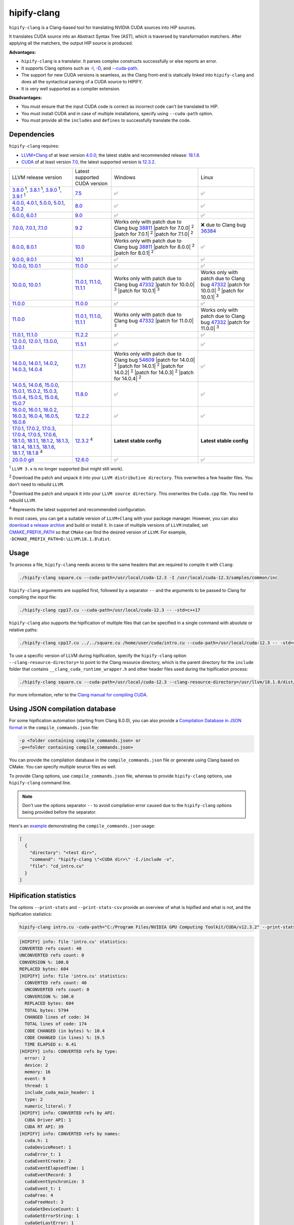 .. meta::
   :description: Tools to automatically translate CUDA source code into portable HIP C++
   :keywords: HIPIFY, ROCm, library, tool, CUDA, CUDA2HIP, hipify-clang, hipify-perl

.. _hipify-clang:

**************************************************************************
hipify-clang
**************************************************************************

``hipify-clang`` is a Clang-based tool for translating NVIDIA CUDA sources into HIP sources.

It translates CUDA source into an Abstract Syntax Tree (AST), which is traversed by transformation
matchers. After applying all the matchers, the output HIP source is produced.

**Advantages:**

- ``hipify-clang`` is a translator. It parses complex constructs successfully or else reports an error.
- It supports Clang options such as
  `-I <https://clang.llvm.org/docs/ClangCommandLineReference.html#include-path-management>`_,
  `-D <https://clang.llvm.org/docs/ClangCommandLineReference.html#preprocessor-options>`_, and
  `--cuda-path <https://clang.llvm.org/docs/ClangCommandLineReference.html#cmdoption-clang-cuda-path>`_.
- The support for new CUDA versions is seamless, as the Clang front-end is statically linked into
  ``hipify-clang`` and does all the syntactical parsing of a CUDA source to HIPIFY.
- It is very well supported as a compiler extension.

**Disadvantages:**

- You must ensure that the input CUDA code is correct as incorrect code can't be translated to HIP.
- You must install CUDA and in case of multiple installations, specify using ``--cuda-path`` option.
- You must provide all the ``includes`` and ``defines`` to successfully translate the code.

Dependencies
================

``hipify-clang`` requires:

* `LLVM+Clang <http://releases.llvm.org>`_ of at least version
  `4.0.0 <http://releases.llvm.org/download.html#4.0.0>`_; the latest stable and recommended release:
  `18.1.8 <https://github.com/llvm/llvm-project/releases/tag/llvmorg-18.1.8>`_.

* `CUDA <https://developer.nvidia.com/cuda-downloads>`_ of at least version
  `7.0 <https://developer.nvidia.com/cuda-toolkit-70>`_, the latest supported version is
  `12.3.2 <https://developer.nvidia.com/cuda-downloads>`_.

.. list-table::

  * - LLVM release version
    - Latest supported CUDA version
    - Windows
    - Linux
  * - `3.8.0 <http://releases.llvm.org/download.html#3.8.0>`_ :sup:`1`,
      `3.8.1 <http://releases.llvm.org/download.html#3.8.1>`_ :sup:`1`,
      `3.9.0 <http://releases.llvm.org/download.html#3.9.0>`_ :sup:`1`,
      `3.9.1 <http://releases.llvm.org/download.html#3.9.1>`_ :sup:`1`
    - `7.5 <https://developer.nvidia.com/cuda-75-downloads-archive>`_
    - ✅
    - ✅
  * - `4.0.0 <http://releases.llvm.org/download.html#4.0.0>`_,
      `4.0.1 <http://releases.llvm.org/download.html#4.0.1>`_,
      `5.0.0 <http://releases.llvm.org/download.html#5.0.0>`_,
      `5.0.1 <http://releases.llvm.org/download.html#5.0.1>`_,
      `5.0.2 <http://releases.llvm.org/download.html#5.0.2>`_
    - `8.0 <https://developer.nvidia.com/cuda-80-ga2-download-archive>`_
    - ✅
    - ✅
  * - `6.0.0 <http://releases.llvm.org/download.html#6.0.0>`_,
      `6.0.1 <http://releases.llvm.org/download.html#6.0.1>`_
    - `9.0 <https://developer.nvidia.com/cuda-90-download-archive>`_
    - ✅
    - ✅
  * - `7.0.0 <http://releases.llvm.org/download.html#7.0.0>`_,
      `7.0.1 <http://releases.llvm.org/download.html#7.0.1>`_,
      `7.1.0 <http://releases.llvm.org/download.html#7.1.0>`_
    - `9.2 <https://developer.nvidia.com/cuda-92-download-archive>`_
    - Works only with patch due to Clang bug `38811 <https://bugs.llvm.org/show_bug.cgi?id=38811>`_
      |patch for 7.0.0| :sup:`2`
      |patch for 7.0.1| :sup:`2`
      |patch for 7.1.0| :sup:`2`
    - ❌ due to Clang bug `36384 <https://bugs.llvm.org/show_bug.cgi?id=36384">`_
  * - `8.0.0 <http://releases.llvm.org/download.html#8.0.0>`_,
      `8.0.1 <http://releases.llvm.org/download.html#8.0.1>`_
    - `10.0 <https://developer.nvidia.com/cuda-10.0-download-archive>`_
    - Works only with patch due to Clang bug `38811 <https://bugs.llvm.org/show_bug.cgi?id=38811>`_
      |patch for 8.0.0| :sup:`2`
      |patch for 8.0.1| :sup:`2`
    - ✅
  * - `9.0.0 <http://releases.llvm.org/download.html#9.0.0>`_,
      `9.0.1 <http://releases.llvm.org/download.html#9.0.1>`_
    - `10.1 <https://developer.nvidia.com/cuda-10.1-download-archive-update2>`_
    - ✅
    - ✅
  * - `10.0.0 <https://github.com/llvm/llvm-project/releases/tag/llvmorg-10.0.0>`_,
      `10.0.1 <https://github.com/llvm/llvm-project/releases/tag/llvmorg-10.0.1>`_
    - `11.0.0 <https://developer.nvidia.com/cuda-11.0-download-archive>`_
    - ✅
    - ✅
  * - `10.0.0 <https://github.com/llvm/llvm-project/releases/tag/llvmorg-10.0.0>`_,
      `10.0.1 <https://github.com/llvm/llvm-project/releases/tag/llvmorg-10.0.1>`_
    - `11.0.1 <https://developer.nvidia.com/cuda-11-0-1-download-archive>`_,
      `11.1.0 <https://developer.nvidia.com/cuda-11.1.0-download-archive>`_,
      `11.1.1 <https://developer.nvidia.com/cuda-11.1.1-download-archive>`_
    - Works only with patch due to Clang bug `47332 <https://bugs.llvm.org/show_bug.cgi?id=47332>`_
      |patch for 10.0.0| :sup:`3`
      |patch for 10.0.1| :sup:`3`
    - Works only with patch due to Clang bug `47332 <https://bugs.llvm.org/show_bug.cgi?id=47332>`_
      |patch for 10.0.0| :sup:`3`
      |patch for 10.0.1| :sup:`3`
  * - `11.0.0 <https://github.com/llvm/llvm-project/releases/tag/llvmorg-11.0.0>`_
    - `11.0.0 <https://developer.nvidia.com/cuda-11.0-download-archive>`_
    - ✅
    - ✅
  * - `11.0.0 <https://github.com/llvm/llvm-project/releases/tag/llvmorg-11.0.0>`_
    - `11.0.1 <https://developer.nvidia.com/cuda-11-0-1-download-archive>`_,
      `11.1.0 <https://developer.nvidia.com/cuda-11.1.0-download-archive>`_,
      `11.1.1 <https://developer.nvidia.com/cuda-11.1.1-download-archive>`_
    - Works only with patch due to Clang bug `47332 <https://bugs.llvm.org/show_bug.cgi?id=47332>`_
      |patch for 11.0.0| :sup:`3`
    - Works only with patch due to Clang bug `47332 <https://bugs.llvm.org/show_bug.cgi?id=47332>`_
      |patch for 11.0.0| :sup:`3`
  * - `11.0.1 <https://github.com/llvm/llvm-project/releases/tag/llvmorg-11.0.1>`_,
      `11.1.0 <https://github.com/llvm/llvm-project/releases/tag/llvmorg-11.1.0>`_
    - `11.2.2 <https://developer.nvidia.com/cuda-11-2-2-download-archive>`_
    - ✅
    - ✅
  * - `12.0.0 <https://github.com/llvm/llvm-project/releases/tag/llvmorg-12.0.0>`_,
      `12.0.1 <https://github.com/llvm/llvm-project/releases/tag/llvmorg-12.0.1>`_,
      `13.0.0 <https://github.com/llvm/llvm-project/releases/tag/llvmorg-13.0.0>`_,
      `13.0.1 <https://github.com/llvm/llvm-project/releases/tag/llvmorg-13.0.1>`_
    - `11.5.1 <https://developer.nvidia.com/cuda-11-5-1-download-archive>`_
    - ✅
    - ✅
  * - `14.0.0 <https://github.com/llvm/llvm-project/releases/tag/llvmorg-14.0.0>`_,
      `14.0.1 <https://github.com/llvm/llvm-project/releases/tag/llvmorg-14.0.1>`_,
      `14.0.2 <https://github.com/llvm/llvm-project/releases/tag/llvmorg-14.0.2>`_,
      `14.0.3 <https://github.com/llvm/llvm-project/releases/tag/llvmorg-14.0.3>`_,
      `14.0.4 <https://github.com/llvm/llvm-project/releases/tag/llvmorg-14.0.4>`_
    - `11.7.1 <https://developer.nvidia.com/cuda-11-7-1-download-archive>`_
    - Works only with patch due to Clang bug `54609 <https://github.com/llvm/llvm-project/issues/54609>`_
      |patch for 14.0.0| :sup:`2`
      |patch for 14.0.1| :sup:`2`
      |patch for 14.0.2| :sup:`2`
      |patch for 14.0.3| :sup:`2`
      |patch for 14.0.4| :sup:`2`
    - ✅
  * - `14.0.5 <https://github.com/llvm/llvm-project/releases/tag/llvmorg-14.0.5>`_,
      `14.0.6 <https://github.com/llvm/llvm-project/releases/tag/llvmorg-14.0.6>`_,
      `15.0.0 <https://github.com/llvm/llvm-project/releases/tag/llvmorg-15.0.0>`_,
      `15.0.1 <https://github.com/llvm/llvm-project/releases/tag/llvmorg-15.0.1>`_,
      `15.0.2 <https://github.com/llvm/llvm-project/releases/tag/llvmorg-15.0.2>`_,
      `15.0.3 <https://github.com/llvm/llvm-project/releases/tag/llvmorg-15.0.3>`_,
      `15.0.4 <https://github.com/llvm/llvm-project/releases/tag/llvmorg-15.0.4>`_,
      `15.0.5 <https://github.com/llvm/llvm-project/releases/tag/llvmorg-15.0.5>`_,
      `15.0.6 <https://github.com/llvm/llvm-project/releases/tag/llvmorg-15.0.6>`_,
      `15.0.7 <https://github.com/llvm/llvm-project/releases/tag/llvmorg-15.0.7>`_
    - `11.8.0 <https://developer.nvidia.com/cuda-11-8-0-download-archive>`_
    - ✅
    - ✅
  * - `16.0.0 <https://github.com/llvm/llvm-project/releases/tag/llvmorg-16.0.0>`_,
      `16.0.1 <https://github.com/llvm/llvm-project/releases/tag/llvmorg-16.0.1>`_,
      `16.0.2 <https://github.com/llvm/llvm-project/releases/tag/llvmorg-16.0.2>`_,
      `16.0.3 <https://github.com/llvm/llvm-project/releases/tag/llvmorg-16.0.3>`_,
      `16.0.4 <https://github.com/llvm/llvm-project/releases/tag/llvmorg-16.0.4>`_,
      `16.0.5 <https://github.com/llvm/llvm-project/releases/tag/llvmorg-16.0.5>`_,
      `16.0.6 <https://github.com/llvm/llvm-project/releases/tag/llvmorg-16.0.6>`_
    - `12.2.2 <https://developer.nvidia.com/cuda-12-2-2-download-archive>`_
    - ✅
    - ✅
  * - `17.0.1 <https://github.com/llvm/llvm-project/releases/tag/llvmorg-17.0.1>`_,
      `17.0.2 <https://github.com/llvm/llvm-project/releases/tag/llvmorg-17.0.2>`_,
      `17.0.3 <https://github.com/llvm/llvm-project/releases/tag/llvmorg-17.0.3>`_,
      `17.0.4 <https://github.com/llvm/llvm-project/releases/tag/llvmorg-17.0.4>`_,
      `17.0.5 <https://github.com/llvm/llvm-project/releases/tag/llvmorg-17.0.5>`_,
      `17.0.6 <https://github.com/llvm/llvm-project/releases/tag/llvmorg-17.0.6>`_,
      `18.1.0 <https://github.com/llvm/llvm-project/releases/tag/llvmorg-18.1.0>`_,
      `18.1.1 <https://github.com/llvm/llvm-project/releases/tag/llvmorg-18.1.1>`_,
      `18.1.2 <https://github.com/llvm/llvm-project/releases/tag/llvmorg-18.1.2>`_,
      `18.1.3 <https://github.com/llvm/llvm-project/releases/tag/llvmorg-18.1.3>`_,
      `18.1.4 <https://github.com/llvm/llvm-project/releases/tag/llvmorg-18.1.4>`_,
      `18.1.5 <https://github.com/llvm/llvm-project/releases/tag/llvmorg-18.1.5>`_,
      `18.1.6 <https://github.com/llvm/llvm-project/releases/tag/llvmorg-18.1.6>`_,
      `18.1.7 <https://github.com/llvm/llvm-project/releases/tag/llvmorg-18.1.7>`_,
      `18.1.8 <https://github.com/llvm/llvm-project/releases/tag/llvmorg-18.1.8>`_ :sup:`4`
    - `12.3.2 <https://developer.nvidia.com/cuda-downloads>`_ :sup:`4`
    - **Latest stable config**
    - **Latest stable config**
  * - `20.0.0 git <https://github.com/llvm/llvm-project>`_
    - `12.6.0 <https://developer.nvidia.com/cuda-12-6-0-download-archive>`_
    - ✅
    - ✅

.. |patch for 7.0.0| replace::
  :download:`patch for 7.0.0 <./data/patches/patch_for_clang_7.0.0_bug_38811.zip>`
.. |patch for 7.0.1| replace::
  :download:`patch for 7.0.1 <./data/patches/patch_for_clang_7.0.1_bug_38811.zip>`
.. |patch for 7.1.0| replace::
  :download:`patch for 7.1.0 <./data/patches/patch_for_clang_7.1.0_bug_38811.zip>`
.. |patch for 8.0.0| replace::
  :download:`patch for 8.0.0 <./data/patches/patch_for_clang_8.0.0_bug_38811.zip>`
.. |patch for 8.0.1| replace::
  :download:`patch for 8.0.1 <./data/patches/patch_for_clang_8.0.1_bug_38811.zip>`
.. |patch for 10.0.0| replace::
  :download:`patch for 10.0.0 <./data/patches/patch_for_clang_10.0.0_bug_47332.zip>`
.. |patch for 10.0.1| replace::
  :download:`patch for 10.0.1 <./data/patches/patch_for_clang_10.0.1_bug_47332.zip>`
.. |patch for 11.0.0| replace::
  :download:`patch for 11.0.0 <./data/patches/patch_for_clang_11.0.0_bug_47332.zip>`
.. |patch for 14.0.0| replace::
  :download:`patch for 14.0.0 <./data/patches/patch_for_clang_14.0.0_bug_54609.zip>`
.. |patch for 14.0.1| replace::
  :download:`patch for 14.0.1 <./data/patches/patch_for_clang_14.0.1_bug_54609.zip>`
.. |patch for 14.0.2| replace::
  :download:`patch for 14.0.2 <./data/patches/patch_for_clang_14.0.2_bug_54609.zip>`
.. |patch for 14.0.3| replace::
  :download:`patch for 14.0.3 <./data/patches/patch_for_clang_14.0.3_bug_54609.zip>`
.. |patch for 14.0.4| replace::
  :download:`patch for 14.0.4 <./data/patches/patch_for_clang_14.0.4_bug_54609.zip>`

:sup:`1` ``LLVM 3.x`` is no longer supported (but might still work).

:sup:`2` Download the patch and unpack it into your ``LLVM distributive directory``. This overwrites a few header files. You don't need to rebuild ``LLVM``.

:sup:`3` Download the patch and unpack it into your ``LLVM source directory``. This overwrites the ``Cuda.cpp`` file. You need to rebuild ``LLVM``.

:sup:`4` Represents the latest supported and recommended configuration.

In most cases, you can get a suitable version of ``LLVM+Clang`` with your package manager. However, you can also
`download a release archive <http://releases.llvm.org/>`_ and build or install it. In case of multiple versions of ``LLVM`` installed, set
`CMAKE_PREFIX_PATH <https://cmake.org/cmake/help/latest/variable/CMAKE_PREFIX_PATH.html>`_ so that
``CMake`` can find the desired version of ``LLVM``. For example, ``-DCMAKE_PREFIX_PATH=D:\LLVM\18.1.8\dist``.

Usage
============================================================

To process a file, ``hipify-clang`` needs access to the same headers that are required to compile it
with ``Clang``:

.. code:: shell

  ./hipify-clang square.cu --cuda-path=/usr/local/cuda-12.3 -I /usr/local/cuda-12.3/samples/common/inc

``hipify-clang`` arguments are supplied first, followed by a separator ``--`` and the arguments to be
passed to Clang for compiling the input file:

.. code:: shell

  ./hipify-clang cpp17.cu --cuda-path=/usr/local/cuda-12.3 -- -std=c++17

``hipify-clang`` also supports the hipification of multiple files that can be specified in a single
command with absolute or relative paths:

.. code:: shell

  ./hipify-clang cpp17.cu ../../square.cu /home/user/cuda/intro.cu --cuda-path=/usr/local/cuda-12.3 -- -std=c++17

To use a specific version of LLVM during hipification, specify the ``hipify-clang`` option
``--clang-resource-directory=`` to point to the Clang resource directory, which is the
parent directory for the ``include`` folder that contains ``__clang_cuda_runtime_wrapper.h`` and other
header files used during the hipification process:

.. code:: shell

  ./hipify-clang square.cu --cuda-path=/usr/local/cuda-12.3 --clang-resource-directory=/usr/llvm/18.1.8/dist/lib/clang/18

For more information, refer to the `Clang manual for compiling CUDA <https://llvm.org/docs/CompileCudaWithLLVM.html#compiling-cuda-code>`_.

Using JSON compilation database
=====================================================

For some hipification automation (starting from Clang 8.0.0), you can also provide a
`Compilation Database in JSON format <https://clang.llvm.org/docs/JSONCompilationDatabase.html>`_
in the ``compile_commands.json`` file:

.. code:: bash

  -p <folder containing compile_commands.json> or
  -p=<folder containing compile_commands.json>

You can provide the compilation database in the ``compile_commands.json`` file or generate using
Clang based on CMake. You can specify multiple source files as well.

To provide Clang options, use ``compile_commands.json`` file, whereas to provide ``hipify-clang`` options, use ``hipify-clang`` command line.

.. note::

  Don't use the options separator ``--`` to avoid compilation error caused due to the ``hipify-clang`` options being
  provided before the separator.

Here's an
`example <https://github.com/ROCm/HIPIFY/blob/amd-staging/tests/unit_tests/compilation_database/compile_commands.json.in>`_
demonstrating the ``compile_commands.json`` usage:

.. code:: json

  [
    {
      "directory": "<test dir>",
      "command": "hipify-clang \"<CUDA dir>\" -I./include -v",
      "file": "cd_intro.cu"
    }
  ]

Hipification statistics
=======================================================

The options ``--print-stats`` and ``--print-stats-csv`` provide an overview of what is hipified and
what is not, and the hipification statistics:

.. code:: cpp

  hipify-clang intro.cu -cuda-path="C:/Program Files/NVIDIA GPU Computing Toolkit/CUDA/v12.3.2" --print-stats

.. code:: cpp

  [HIPIFY] info: file 'intro.cu' statistics:
  CONVERTED refs count: 40
  UNCONVERTED refs count: 0
  CONVERSION %: 100.0
  REPLACED bytes: 604
  [HIPIFY] info: file 'intro.cu' statistics:
    CONVERTED refs count: 40
    UNCONVERTED refs count: 0
    CONVERSION %: 100.0
    REPLACED bytes: 604
    TOTAL bytes: 5794
    CHANGED lines of code: 34
    TOTAL lines of code: 174
    CODE CHANGED (in bytes) %: 10.4
    CODE CHANGED (in lines) %: 19.5
    TIME ELAPSED s: 0.41
  [HIPIFY] info: CONVERTED refs by type:
    error: 2
    device: 2
    memory: 16
    event: 9
    thread: 1
    include_cuda_main_header: 1
    type: 2
    numeric_literal: 7
  [HIPIFY] info: CONVERTED refs by API:
    CUDA Driver API: 1
    CUDA RT API: 39
  [HIPIFY] info: CONVERTED refs by names:
    cuda.h: 1
    cudaDeviceReset: 1
    cudaError_t: 1
    cudaEventCreate: 2
    cudaEventElapsedTime: 1
    cudaEventRecord: 3
    cudaEventSynchronize: 3
    cudaEvent_t: 1
    cudaFree: 4
    cudaFreeHost: 3
    cudaGetDeviceCount: 1
    cudaGetErrorString: 1
    cudaGetLastError: 1
    cudaMalloc: 3
    cudaMemcpy: 6
    cudaMemcpyDeviceToHost: 3
    cudaMemcpyHostToDevice: 3
    cudaSuccess: 1
    cudaThreadSynchronize: 1

.. code-block:: cpp

  hipify-clang intro.cu -cuda-path="C:/Program Files/NVIDIA GPU Computing Toolkit/CUDA/v12.3.2" --print-stats-csv

This generates ``intro.cu.csv`` file with statistics:

.. image:: ./data/csv_statistics.png
  :alt: list of stats


In case of multiple source files, the statistics are provided per file and in total.

For a list of ``hipify-clang`` options, run ``hipify-clang --help``.

Building hipify-clang
=====================================

After cloning the HIPIFY repository (``git clone https://github.com/ROCm/HIPIFY.git``), run the following commands from the HIPIFY root folder.

.. code-block:: bash

  cd .. \
  mkdir build dist \
  cd build

  cmake \
  -DCMAKE_INSTALL_PREFIX=../dist \
  -DCMAKE_BUILD_TYPE=Release \
  ../hipify

  make -j install

To ensure LLVM being found or in case of multiple LLVM instances, specify the path to the root folder containing the LLVM distributive:

.. code-block:: bash

  -DCMAKE_PREFIX_PATH=/usr/llvm/18.1.8/dist

On Windows, specify the following option for CMake in the first place:
``-G "Visual Studio 17 2022"``. 
Build the generated ``hipify-clang.sln`` using
``Visual Studio 17 2022`` instead of ``Make``. See :ref:`Windows testing` for the
supported tools for building.

As debug build type ``-DCMAKE_BUILD_TYPE=Debug`` is supported and tested, it is recommended to build ``LLVM+Clang``
in ``debug`` mode.

Also, 64-bit build mode (``-Thost=x64`` on Windows) is supported, hence it is recommended to build ``LLVM+Clang`` in
64-bit mode.

You can find the binary at ``./dist/hipify-clang`` or at the folder specified by the
``-DCMAKE_INSTALL_PREFIX`` option.

Testing hipify-clang
================================================

``hipify-clang`` is equipped with unit tests using LLVM
`lit <https://llvm.org/docs/CommandGuide/lit.html>`_ or `FileCheck <https://llvm.org/docs/CommandGuide/FileCheck.html>`_.

Build ``LLVM+Clang`` from sources, as prebuilt binaries are not exhaustive for testing. Before
building, ensure that the
`software required for building <https://releases.llvm.org/11.0.0/docs/GettingStarted.html#software>`_
belongs to an appropriate version.

LLVM <= 9.0.1
---------------------------------------------------------------------

1. Download `LLVM <https://github.com/llvm/llvm-project/releases/download/llvmorg-9.0.1/llvm-9.0.1.src.tar.xz>`_ \+ `Clang <https://github.com/llvm/llvm-project/releases/download/llvmorg-9.0.1/clang-9.0.1.src.tar.xz>`_ sources

2. Build `LLVM+Clang <http://releases.llvm.org/9.0.0/docs/CMake.html>`_:

   .. code-block:: bash

    cd .. \
    mkdir build dist \
    cd build

   **Linux**:

   .. code-block:: bash

    cmake \
      -DCMAKE_INSTALL_PREFIX=../dist \
      -DLLVM_SOURCE_DIR=../llvm \
      -DLLVM_TARGETS_TO_BUILD="X86;NVPTX" \
      -DLLVM_INCLUDE_TESTS=OFF \
      -DCMAKE_BUILD_TYPE=Release \
      ../llvm
    make -j install

   **Windows**:

   .. code-block:: shell

    cmake \
      -G "Visual Studio 16 2019" \
      -A x64 \
      -Thost=x64 \
      -DCMAKE_INSTALL_PREFIX=../dist \
      -DLLVM_SOURCE_DIR=../llvm \
      -DLLVM_TARGETS_TO_BUILD="NVPTX" \
      -DLLVM_INCLUDE_TESTS=OFF \
      -DCMAKE_BUILD_TYPE=Release \
      ../llvm

3. Run ``Visual Studio 16 2019``, open the generated ``LLVM.sln``, build all, and build the ``INSTALL`` project.

LLVM >= 10.0.0
-----------------

1. Download `LLVM project <https://github.com/llvm/llvm-project/releases/tag/llvmorg-18.1.8>`_ sources.

2. Build `LLVM project <http://llvm.org/docs/CMake.html>`_:

   .. code-block:: bash

    cd .. \
    mkdir build dist \
    cd build

   **Linux**:

   .. code-block:: bash

    cmake \
      -DCMAKE_INSTALL_PREFIX=../dist \
      -DLLVM_TARGETS_TO_BUILD="" \
      -DLLVM_ENABLE_PROJECTS="clang" \
      -DLLVM_INCLUDE_TESTS=OFF \
      -DCMAKE_BUILD_TYPE=Release \
      ../llvm-project/llvm
    make -j install

   **Windows**:

   .. code-block:: shell

    cmake \
      -G "Visual Studio 17 2022" \
      -A x64 \
      -Thost=x64 \
      -DCMAKE_INSTALL_PREFIX=../dist \
      -DLLVM_TARGETS_TO_BUILD="" \
      -DLLVM_ENABLE_PROJECTS="clang" \
      -DLLVM_INCLUDE_TESTS=OFF \
      -DCMAKE_BUILD_TYPE=Release \
      ../llvm-project/llvm

   Run ``Visual Studio 17 2022``, open the generated ``LLVM.sln``, build all, and build project ``INSTALL``.

3. Install `CUDA <https://developer.nvidia.com/cuda-toolkit-archive>`_ version 7.0 or
   greater.

   * In case of multiple CUDA installations, specify the particular version using ``DCUDA_TOOLKIT_ROOT_DIR`` option:

     **Linux**:

     .. code-block:: bash

      -DCUDA_TOOLKIT_ROOT_DIR=/usr/include

     **Windows**:

     .. code-block:: shell

      -DCUDA_TOOLKIT_ROOT_DIR="C:/Program Files/NVIDIA GPU Computing Toolkit/CUDA/v12.3"

      -DCUDA_SDK_ROOT_DIR="C:/ProgramData/NVIDIA Corporation/CUDA Samples/v12.3"

4. Install `cuDNN <https://developer.nvidia.com/rdp/cudnn-archive>`_ belonging to the version corresponding
   to the CUDA version:

   * To specify the path to `cuDNN <https://developer.nvidia.com/cudnn-downloads>`_, use the ``CUDA_DNN_ROOT_DIR`` option:

     **Linux**:

     .. code-block:: bash

      -DCUDA_DNN_ROOT_DIR=/usr/include

     **Windows**:

     .. code-block:: shell
      
      -DCUDA_DNN_ROOT_DIR=D:/CUDA/cuDNN/9.4.0

5. [Optional] Install `CUB 1.9.8 <https://github.com/NVIDIA/cub/releases/tag/1.9.8>`_ for ``CUDA < 11.0`` only;
   for ``CUDA >= 11.0``, the CUB shipped with CUDA will be used for testing.

   * To specify the path to CUB, use the ``CUDA_CUB_ROOT_DIR`` option (only for ``CUDA < 11.0``):

     **Linux**:

     .. code-block:: bash

      -DCUDA_CUB_ROOT_DIR=/srv/git/CUB

     **Windows**:

     .. code-block:: shell

      -DCUDA_CUB_ROOT_DIR=D:/CUDA/CUB

6. Install `Python <https://www.python.org/downloads>`_ version 2.7 or greater.

7. Install ``lit`` and ``FileCheck``; these are distributed with LLVM.

   * Install ``lit`` into ``Python``:

     **Linux**:

     .. code-block:: bash

      python /usr/llvm/18.1.8/llvm-project/llvm/utils/lit/setup.py install
      
     **Windows**:

     .. code-block:: shell

      python D:/LLVM/18.1.8/llvm-project/llvm/utils/lit/setup.py install

     In case of errors similar to ``ModuleNotFoundError: No module named 'setuptools'``, upgrade the ``setuptools`` package:

     .. code-block:: bash

      python -m pip install --upgrade pip setuptools
      
   * Starting with LLVM 6.0.1, specify the path to the ``llvm-lit`` Python script using the ``LLVM_EXTERNAL_LIT`` option:

     **Linux**:

     .. code-block:: bash

      -DLLVM_EXTERNAL_LIT=/usr/llvm/18.1.8/build/bin/llvm-lit

     **Windows**:

     .. code-block:: shell

      -DLLVM_EXTERNAL_LIT=D:/LLVM/18.1.8/build/Release/bin/llvm-lit.py

   * ``FileCheck``:

     **Linux**:

     Copy from ``/usr/llvm/18.1.8/build/bin/`` to ``CMAKE_INSTALL_PREFIX/dist/bin``.

     **Windows**:

     Copy from ``D:/LLVM/18.1.8/build/Release/bin`` to ``CMAKE_INSTALL_PREFIX/dist/bin``.

     Alternatively, specify the path to ``FileCheck`` in the ``CMAKE_INSTALL_PREFIX`` option.

8. To run OpenGL tests successfully on:

   **Linux**:

   Install GL headers.

   On Ubuntu, use: ``sudo apt-get install mesa-common-dev``

   **Windows**:

   No installation required. All the required headers are shipped with the Windows SDK.

9. Set the ``HIPIFY_CLANG_TESTS`` option to ``ON``: ``-DHIPIFY_CLANG_TESTS=ON``

10. Build and run tests.

Linux testing
======================================================

On Linux, the following configurations are tested:

* Ubuntu 14: LLVM 4.0.0 - 7.1.0, CUDA 7.0 - 9.0, cuDNN 5.0.5 - 7.6.5
* Ubuntu 16-19: LLVM 8.0.0 - 14.0.6, CUDA 7.0 - 10.2, cuDNN 5.1.10 - 8.0.5
* Ubuntu 20-21: LLVM 9.0.0 - 18.1.8, CUDA 7.0 - 12.3.2, cuDNN 5.1.10 - 9.4.0
* Ubuntu 22-23: LLVM 13.0.0 - 18.1.8, CUDA 7.0 - 12.3.2, cuDNN 8.0.5 - 9.4.0

Minimum build system requirements for the above configurations:

* CMake 3.16.8, GNU C/C++ 9.2, Python 3.0.

Recommended build system requirements:

* CMake 3.30.2, GNU C/C++ 13.2, Python 3.12.5.

Here's how to build ``hipify-clang`` with testing support on ``Ubuntu 23.10.01``:

.. code-block:: bash

  cmake
  -DHIPIFY_CLANG_TESTS=ON \
  -DCMAKE_BUILD_TYPE=Release \
  -DCMAKE_INSTALL_PREFIX=../dist \
  -DCMAKE_PREFIX_PATH=/usr/llvm/18.1.8/dist \
  -DCUDA_TOOLKIT_ROOT_DIR=/usr/local/cuda-12.3.2 \
  -DCUDA_DNN_ROOT_DIR=/usr/local/cudnn-9.4.0 \
  -DLLVM_EXTERNAL_LIT=/usr/llvm/18.1.8/build/bin/llvm-lit \
  ../hipify

The corresponding successful output is:

.. code-block:: shell

  -- The C compiler identification is GNU 13.2.0
  -- The CXX compiler identification is GNU 13.2.0
  -- Detecting C compiler ABI info
  -- Detecting C compiler ABI info - done
  -- Check for working C compiler: /usr/bin/cc - skipped
  -- Detecting C compile features
  -- Detecting C compile features - done
  -- Detecting CXX compiler ABI info
  -- Detecting CXX compiler ABI info - done
  -- Check for working CXX compiler: /usr/bin/c++ - skipped
  -- Detecting CXX compile features
  -- Detecting CXX compile features - done
  -- HIPIFY config:
  --    - Build hipify-clang : ON
  --    - Test  hipify-clang : ON
  --    - Is part of HIP SDK : OFF
  -- Found ZLIB: /usr/lib/x86_64-linux-gnu/libz.so (found version "1.2.13")
  -- Found LLVM 18.1.8:
  --    - CMake module path  : /usr/llvm/18.1.8/dist/lib/cmake/llvm
  --    - Clang include path : /usr/llvm/18.1.8/dist/include
  --    - LLVM Include path  : /usr/llvm/18.1.8/dist/include
  --    - Binary path        : /usr/llvm/18.1.8/dist/bin
  -- Linker detection: GNU ld
  -- ---- The below configuring for hipify-clang testing only ----
  -- Found Python: /usr/bin/python3.12 (found version "3.12.5") found components: Interpreter 
  -- Found lit: /usr/local/bin/lit
  -- Found FileCheck: /GIT/LLVM/trunk/dist/FileCheck
  -- Initial CUDA to configure:
  --    - CUDA Toolkit path  : /usr/local/cuda-12.3.2
  --    - CUDA Samples path  :
  --    - cuDNN path         : /usr/local/cudnn-9.4.0
  --    - CUB path           :
  -- Found CUDAToolkit: /usr/local/cuda-12.3.2/targets/x86_64-linux/include (found version "12.3.107")
  -- Performing Test CMAKE_HAVE_LIBC_PTHREAD
  -- Performing Test CMAKE_HAVE_LIBC_PTHREAD - Success
  -- Found Threads: TRUE
  -- Found CUDA config:
  --    - CUDA Toolkit path  : /usr/local/cuda-12.3.2
  --    - CUDA Samples path  : OFF
  --    - cuDNN path         : /usr/local/cudnn-9.4.0
  --    - CUB path           : /usr/local/cuda-12.3.2/include/cub
  -- Configuring done (0.5s)
  -- Generating done (0.0s)
  -- Build files have been written to: /usr/hipify/build

.. code-block:: shell

  make test-hipify

The corresponding successful output is:

.. code-block:: shell

  Running HIPify regression tests
  ===============================================================
  CUDA 12.3.107 - will be used for testing
  LLVM 18.1.8 - will be used for testing
  x86_64 - Platform architecture
  Linux 6.5.0-15-generic - Platform OS
  64 - hipify-clang binary bitness
  64 - python 3.12.5 binary bitness
  ===============================================================
  -- Testing: 106 tests, 12 threads --
  Testing Time: 6.91s

  Total Discovered Tests: 106
    Passed: 106 (100.00%)

.. _Windows testing:

Windows testing
=====================================================

Tested configurations:

.. list-table::
  :header-rows: 1

  * - LLVM
    - CUDA
    - cuDNN
    - Visual Studio
    - CMake
    - Python
  * - ``4.0.0 - 5.0.2``
    - ``7.0 - 8.0``
    - ``5.1.10 - 7.1.4``
    - ``2015.14.0, 2017.15.5.2``
    - ``3.5.1  - 3.18.0``
    - ``3.6.4 - 3.8.5``
  * - ``6.0.0 - 6.0.1``
    - ``7.0 - 9.0``
    - ``7.0.5  - 7.6.5``
    - ``2015.14.0, 2017.15.5.5``
    - ``3.6.0  - 3.18.0``
    - ``3.7.2 - 3.8.5``
  * - ``7.0.0 - 7.1.0``
    - ``7.0 - 9.2``
    - ``7.0.5  - 7.6.5``
    - ``2017.15.9.11``
    - ``3.13.3 - 3.18.0``
    - ``3.7.3 - 3.8.5``
  * - ``8.0.0 - 8.0.1``
    - ``7.0 - 10.0``
    - ``7.6.5``
    - ``2017.15.9.15``
    - ``3.14.2 - 3.18.0``
    - ``3.7.4 - 3.8.5``
  * - ``9.0.0 - 9.0.1``
    - ``7.0 - 10.1``
    - ``7.6.5``
    - ``2017.15.9.20, 2019.16.4.5``
    - ``3.16.4 - 3.18.0``
    - ``3.8.0 - 3.8.5``
  * - ``10.0.0 - 11.0.0``
    - ``7.0 - 11.1``
    - ``7.6.5  - 8.0.5``
    - ``2017.15.9.30, 2019.16.8.3``
    - ``3.19.2``
    - ``3.9.1``
  * - ``11.0.1 - 11.1.0``
    - ``7.0 - 11.2.2``
    - ``7.6.5  - 8.0.5``
    - ``2017.15.9.31, 2019.16.8.4``
    - ``3.19.3``
    - ``3.9.2``
  * - ``12.0.0 - 13.0.1``
    - ``7.0 - 11.5.1``
    - ``7.6.5  - 8.3.2``
    - ``2017.15.9.43, 2019.16.11.9``
    - ``3.22.2``
    - ``3.10.2``
  * - ``14.0.0 - 14.0.6``
    - ``7.0 - 11.7.1``
    - ``8.0.5  - 8.4.1``
    - ``2017.15.9.57,`` :sup:`5` ``2019.16.11.17, 2022.17.2.6``
    - ``3.24.0``
    - ``3.10.6``
  * - ``15.0.0 - 15.0.7``
    - ``7.0 - 11.8.0``
    - ``8.0.5  - 8.8.1``
    - ``2019.16.11.25, 2022.17.5.2``
    - ``3.26.0``
    - ``3.11.2``
  * - ``16.0.0 - 16.0.6``
    - ``7.0 - 12.2.2``
    - ``8.0.5  - 8.9.5``
    - ``2019.16.11.29, 2022.17.7.1``
    - ``3.27.3``
    - ``3.11.4``
  * - ``17.0.1`` :sup:`6` - ``18.1.8`` :sup:`7`
    - ``7.0 - 12.3.2``
    - ``8.0.5  - 9.4.0``
    - ``2019.16.11.38, 2022.17.10.5``
    - ``3.30.0``
    - ``3.12.5``
  * - ``20.0.0git``
    - ``7.0 - 12.6.0``
    - ``8.0.5  - 9.4.0``
    - ``2019.16.11.38, 2022.17.10.5``
    - ``3.30.0``
    - ``3.12.5``

:sup:`5` LLVM 14.x.x is the latest major release supporting Visual Studio 2017.

To build LLVM 14.x.x correctly using Visual Studio 2017, add ``-DLLVM_FORCE_USE_OLD_TOOLCHAIN=ON``
to corresponding CMake command line.

You can also build LLVM \< 14.x.x correctly using Visual Studio 2017 without the
``LLVM_FORCE_USE_OLD_TOOLCHAIN`` option.

:sup:`6` Note that LLVM 17.0.0 was withdrawn due to an issue; use 17.0.1 or newer instead.

:sup:`7` Note that LLVM 18.0.0 has never been released; use 18.1.0 or newer instead.

Building with testing support using ``Visual Studio 17 2022`` on ``Windows 11``:

.. code-block:: shell

  cmake
  -G "Visual Studio 17 2022" \
  -A x64 \
  -Thost=x64 \
  -DHIPIFY_CLANG_TESTS=ON \
  -DCMAKE_BUILD_TYPE=Release \
  -DCMAKE_INSTALL_PREFIX=../dist \
  -DCMAKE_PREFIX_PATH=D:/LLVM/18.1.8/dist \
  -DCUDA_TOOLKIT_ROOT_DIR="C:/Program Files/NVIDIA GPU Computing Toolkit/CUDA/v12.3" \
  -DCUDA_SDK_ROOT_DIR="C:/ProgramData/NVIDIA Corporation/CUDA Samples/v12.3" \
  -DCUDA_DNN_ROOT_DIR=D:/CUDA/cuDNN/9.4.0 \
  -DLLVM_EXTERNAL_LIT=D:/LLVM/18.1.8/build/Release/bin/llvm-lit.py \
  ../hipify

The corresponding successful output is:

.. code-block:: shell

  -- Selecting Windows SDK version 10.0.22621.0 to target Windows 10.0.22631.
  -- The C compiler identification is MSVC 19.39.33523.0
  -- The CXX compiler identification is MSVC 19.39.33523.0
  -- Detecting C compiler ABI info
  -- Detecting C compiler ABI info - done
  -- Check for working C compiler: C:/Program Files/Microsoft Visual Studio/2022/Community/VC/Tools/MSVC/14.39.33519/bin/Hostx64/x64/cl.exe - skipped
  -- Detecting C compile features
  -- Detecting C compile features - done
  -- Detecting CXX compiler ABI info
  -- Detecting CXX compiler ABI info - done
  -- Check for working CXX compiler: C:/Program Files/Microsoft Visual Studio/2022/Community/VC/Tools/MSVC/14.39.33519/bin/Hostx64/x64/cl.exe - skipped
  -- Detecting CXX compile features
  -- Detecting CXX compile features - done
  -- HIPIFY config:
  --    - Build hipify-clang : ON
  --    - Test  hipify-clang : ON
  --    - Is part of HIP SDK : OFF
  -- Found LLVM 18.1.8:
  --    - CMake module path  : D:/LLVM/18.1.8/dist/lib/cmake/llvm
  --    - Clang include path : D:/LLVM/18.1.8/dist/include
  --    - LLVM Include path  : D:/LLVM/18.1.8/dist/include
  --    - Binary path        : D:/LLVM/18.1.8/dist/bin
  -- ---- The below configuring for hipify-clang testing only ----
  -- Found Python: C:/Users/TT/AppData/Local/Programs/Python/Python312/python.exe (found version "3.12.5") found components: Interpreter
  -- Found lit: C:/Users/TT/AppData/Local/Programs/Python/Python312/Scripts/lit.exe
  -- Found FileCheck: D:/LLVM/18.1.8/dist/bin/FileCheck.exe
  -- Initial CUDA to configure:
  --    - CUDA Toolkit path  : C:/Program Files/NVIDIA GPU Computing Toolkit/CUDA/v12.3
  --    - CUDA Samples path  : C:/ProgramData/NVIDIA Corporation/CUDA Samples/v12.3
  --    - cuDNN path         : D:/CUDA/cuDNN/9.4.0
  --    - CUB path           :
  -- Found CUDAToolkit: C:/Program Files/NVIDIA GPU Computing Toolkit/CUDA/v12.3/include (found version "12.3.107")
  -- Found CUDA config:
  --    - CUDA Toolkit path  : C:/Program Files/NVIDIA GPU Computing Toolkit/CUDA/v12.3
  --    - CUDA Samples path  : C:/ProgramData/NVIDIA Corporation/CUDA Samples/v12.3
  --    - cuDNN path         : D:/CUDA/cuDNN/9.4.0
  --    - CUB path           : C:/Program Files/NVIDIA GPU Computing Toolkit/CUDA/v12.3/include/cub
  -- Configuring done (1.4s)
  -- Generating done (0.1s)
  -- Build files have been written to: D:/HIPIFY/build

Run ``Visual Studio 17 2022``, open the generated ``hipify-clang.sln``, and build the project ``test-hipify``.
